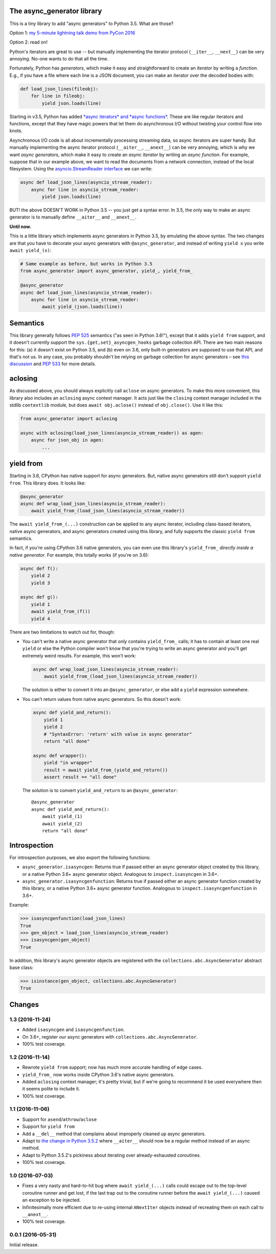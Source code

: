 The async_generator library
===========================

.. image:: https://travis-ci.org/njsmith/async_generator.svg?branch=master
   :target: https://travis-ci.org/njsmith/async_generator
   :alt: Automated test status

.. image:: https://codecov.io/gh/njsmith/async_generator/branch/master/graph/badge.svg
   :target: https://codecov.io/gh/njsmith/async_generator
   :alt: Test coverage

This is a tiny library to add "async generators" to Python 3.5. What
are those?

Option 1: `my 5-minute lightning talk demo from PyCon 2016 <https://youtu.be/PulzIT8KYLk?t=24m30s>`_

Option 2: read on!

Python's iterators are great to use -- but manually implementing the
iterator protocol (``__iter__``, ``__next__``) can be very
annoying. No-one wants to do that all the time.

Fortunately, Python has *generators*, which make it easy and
straightforward to create an *iterator* by writing a *function*. E.g.,
if you have a file where each line is a JSON document, you can make an
iterator over the decoded bodies with:

.. code-block:: python3

   def load_json_lines(fileobj):
       for line in fileobj:
           yield json.loads(line)

Starting in v3.5, Python has added `*async iterators* and *async
functions* <https://www.python.org/dev/peps/pep-0492/>`_. These are
like regular iterators and functions, except that they have magic
powers that let them do asynchronous I/O without twisting your control
flow into knots.

Asynchronous I/O code is all about incrementally processing streaming
data, so async iterators are super handy. But manually implementing
the async iterator protocol (``__aiter__``, ``__anext__``) can be very
annoying, which is why we want *async generators*, which make it easy
to create an *async iterator* by writing an *async function*. For
example, suppose that in our example above, we want to read the
documents from a network connection, instead of the local
filesystem. Using the `asyncio.StreamReader interface
<https://docs.python.org/3/library/asyncio-stream.html#asyncio.StreamReader>`_
we can write:

.. code-block:: python3

   async def load_json_lines(asyncio_stream_reader):
       async for line in asyncio_stream_reader:
           yield json.loads(line)

BUT! the above DOESN'T WORK in Python 3.5 -- you just get a syntax
error. In 3.5, the only way to make an async generator is to manually
define ``__aiter__`` and ``__anext__``.

**Until now.**

This is a little library which implements async generators in Python
3.5, by emulating the above syntax. The two changes are that you have
to decorate your async generators with ``@async_generator``, and
instead of writing ``yield x`` you write ``await yield_(x)``:

.. code-block:: python3

   # Same example as before, but works in Python 3.5
   from async_generator import async_generator, yield_, yield_from_

   @async_generator
   async def load_json_lines(asyncio_stream_reader):
       async for line in asyncio_stream_reader:
           await yield_(json.loads(line))


Semantics
=========

This library generally follows `PEP 525
<https://www.python.org/dev/peps/pep-0525/>`__ semantics ("as seen in
Python 3.6!"), except that it adds ``yield from`` support, and it
doesn't currently support the ``sys.{get,set}_asyncgen_hooks`` garbage
collection API. There are two main reasons for this: (a) it doesn't
exist on Python 3.5, and (b) even on 3.6, only built-in generators are
supposed to use that API, and that's not us. In any case, you probably
shouldn't be relying on garbage collection for async generators – see
`this discussion
<https://vorpus.org/blog/some-thoughts-on-asynchronous-api-design-in-a-post-asyncawait-world/#cleanup-in-generators-and-async-generators>`__
and `PEP 533 <https://www.python.org/dev/peps/pep-0533/>`__ for more
details.


aclosing
========

As discussed above, you should always explicitly call ``aclose`` on
async generators. To make this more convenient, this library also
includes an ``aclosing`` async context manager. It acts just like the
``closing`` context manager included in the stdlib ``contextlib``
module, but does ``await obj.aclose()`` instead of
``obj.close()``. Use it like this:

.. code-block:: python3

   from async_generator import aclosing

   async with aclosing(load_json_lines(asyncio_stream_reader)) as agen:
       async for json_obj in agen:
           ...


yield from
==========

Starting in 3.6, CPython has native support for async generators. But,
native async generators still don't support ``yield from``. This
library does. It looks like:

.. code-block:: python3

   @async_generator
   async def wrap_load_json_lines(asyncio_stream_reader):
       await yield_from_(load_json_lines(asyncio_stream_reader))

The ``await yield_from_(...)`` construction can be applied to any
async iterator, including class-based iterators, native async
generators, and async generators created using this library, and fully
supports the classic ``yield from`` semantics.

In fact, if you're using CPython 3.6 native generators, you can even
use this library's ``yield_from_`` *directly inside a native
generator*. For example, this totally works (if you're on 3.6):

.. code-block:: python3

   async def f():
       yield 2
       yield 3

   async def g():
       yield 1
       await yield_from_(f())
       yield 4

There are two limitations to watch out for, though:

* You can't write a native async generator that *only* contains
  ``yield_from_`` calls; it has to contain at least one real ``yield``
  or else the Python compiler won't know that you're trying to write
  an async generator and you'll get extremely weird results. For
  example, this won't work:

  .. code-block:: python3

     async def wrap_load_json_lines(asyncio_stream_reader):
         await yield_from_(load_json_lines(asyncio_stream_reader))

  The solution is either to convert it into an ``@async_generator``,
  or else add a ``yield`` expression somewhere.

* You can't return values from native async generators. So this
  doesn't work:

  .. code-block:: python3

     async def yield_and_return():
         yield 1
         yield 2
         # "SyntaxError: 'return' with value in async generator"
         return "all done"

     async def wrapper():
         yield "in wrapper"
         result = await yield_from_(yield_and_return())
         assert result == "all done"

  The solution is to convert ``yield_and_return`` to an
  ``@async_generator``::

     @async_generator
     async def yield_and_return():
         await yield_(1)
         await yield_(2)
         return "all done"


Introspection
=============

For introspection purposes, we also export the following functions:

* ``async_generator.isasyncgen``: Returns true if passed either an async
  generator object created by this library, or a native Python 3.6+
  async generator object. Analogous to ``inspect.isasyncgen`` in 3.6+.

* ``async_generator.isasyncgenfunction``: Returns true if passed
  either an async generator function created by this library, or a
  native Python 3.6+ async generator function. Analogous to
  ``inspect.isasyncgenfunction`` in 3.6+.

Example:

.. code-block:: python3

   >>> isasyncgenfunction(load_json_lines)
   True
   >>> gen_object = load_json_lines(asyncio_stream_reader)
   >>> isasyncgen(gen_object)
   True

In addition, this library's async generator objects are registered
with the ``collections.abc.AsyncGenerator`` abstract base class:

.. code-block:: python3

   >>> isinstance(gen_object, collections.abc.AsyncGenerator)
   True


Changes
=======

1.3 (2016-11-24)
----------------

* Added ``isasyncgen`` and ``isasyncgenfunction``.
* On 3.6+, register our async generators with
  ``collections.abc.AsyncGenerator``.
* 100% test coverage.


1.2 (2016-11-14)
----------------

* Rewrote ``yield from`` support; now has much more accurate handling
  of edge cases.
* ``yield_from_`` now works inside CPython 3.6's native async
  generators.
* Added ``aclosing`` context manager; it's pretty trivial, but if
  we're going to recommend it be used everywhere then it seems polite
  to include it.
* 100% test coverage.


1.1 (2016-11-06)
----------------

* Support for ``asend``\/``athrow``\/``aclose``
* Support for ``yield from``
* Add a ``__del__`` method that complains about improperly cleaned up
  async generators.
* Adapt to `the change in Python 3.5.2
  <https://www.python.org/dev/peps/pep-0492/#api-design-and-implementation-revisions>`_
  where ``__aiter__`` should now be a regular method instead of an
  async method.
* Adapt to Python 3.5.2's pickiness about iterating over
  already-exhausted coroutines.
* 100% test coverage.


1.0 (2016-07-03)
----------------

* Fixes a very nasty and hard-to-hit bug where ``await yield_(...)``
  calls could escape out to the top-level coroutine runner and get
  lost, if the last trap out to the coroutine runner before the
  ``await yield_(...)`` caused an exception to be injected.
* Infinitesimally more efficient due to re-using internal
  ``ANextIter`` objects instead of recreating them on each call to
  ``__anext__``.
* 100% test coverage.


0.0.1 (2016-05-31)
------------------

Initial release.
